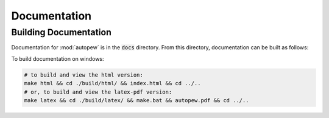 Documentation
==============


Building Documentation
-----------------------

Documentation for :mod:`autopew` is in the :code:`docs` directory. From this directory,
documentation can be built as follows:

To build documentation on windows:

.. code-block:: bash

   # to build and view the html version:
   make html && cd ./build/html/ && index.html && cd ../..
   # or, to build and view the latex-pdf version:
   make latex && cd ./build/latex/ && make.bat && autopew.pdf && cd ../..
